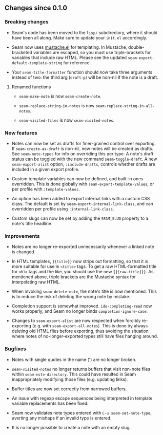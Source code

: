 ** Changes since 0.1.0

*** Breaking changes

- Seam's code has been moved to the =lisp/= subdirectory, where it
  should have been all along.  Make sure to update your =init.el=
  accordingly.

- Seam now uses [[https://github.com/Wilfred/mustache.el][mustache.el]] for templating.  In Mustache,
  double-bracketed variables are escaped, so you must use
  triple-brackets for variables that include raw HTML.  Please see the
  updated =seam-export-default-template-string= for reference.

- Your =seam-title-formatter= function should now take three arguments
  instead of two: the third arg (=draft-p=) will be non-nil if the
  note is a draft.

**** Renamed functions

- =seam-make-note= is now =seam-create-note=.

- =seam-replace-string-in-notes= is now
  =seam-replace-string-in-all-notes=.

- =seam-visited-files= is now =seam-visited-notes=.

*** New features

- Notes can now be set as drafts for finer-grained control over
  exporting.  If =seam-create-as-draft= is non-nil, new notes will be
  created as drafts.  See =seam-note-types= for info on overriding
  this per type.  A note's draft status can be toggled with the new
  command =seam-toggle-draft=.  A new =seam-export-alist= option,
  =:include-drafts=, controls whether drafts are included in a given
  export profile.

- Custom template variables can now be defined, and built-in ones
  overridden.  This is done globally with
  =seam-export-template-values=, or per profile with
  =:template-values=.

- An option has been added to export internal links with a custom CSS
  class.  The default is set by =seam-export-internal-link-class=, and
  can overridden per profile using =:internal-link-class=.

- Custom slugs can now be set by adding the =SEAM_SLUG= property to a
  note's title headline.

*** Improvements

- Notes are no longer re-exported unnecessarily whenever a linked note
  is changed.

- In HTML templates, ={{title}}= now strips out formatting, so that it
  is more suitable for use in =<title>= tags.  To get a raw
  HTML-formatted title for =<h1>= tags and the like, you should use
  the new ={{{raw-title}}}=.  As mentioned above, triple brackets are
  the Mustache syntax for interpolating raw HTML.

- When invoking =seam-delete-note=, the note's title is now mentioned.
  This is to reduce the risk of deleting the wrong note by mistake.

- Completion support is somewhat improved.  =ido-completing-read= now
  works properly, and Seam no longer binds =completion-ignore-case=.

- Changes to =seam-export-alist= are now respected when forcibly
  re-exporting (e.g. with =seam-export-all-notes=).  This is done by
  always deleting old HTML files before exporting, thus avoiding the
  situation where notes of no-longer-exported types still have files
  hanging around.

*** Bugfixes

- Notes with single quotes in the name (') are no longer broken.

- =seam-visited-notes= no longer returns buffers that visit non-note
  files within =seam-note-directory=.  This could have resulted in
  Seam inappropriately modifying those files (e.g. updating links).

- Buffer titles are now set correctly from narrowed buffers.

- An issue with regexp escape sequences being interpreted in template
  variable replacements has been fixed.

- Seam now validates note types entered with =C-u seam-set-note-type=,
  averting any mishaps if an invalid type is entered.

- It is no longer possible to create a note with an empty slug.
